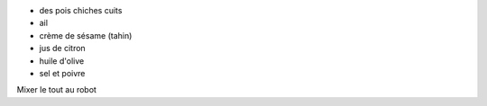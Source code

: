 .. title: Hounous
.. date: 2018-02-15
.. tags: 
.. description: Purée de pois-chiches

* des pois chiches cuits
* ail
* crème de sésame (tahin)
* jus de citron
* huile d'olive
* sel et poivre
 

Mixer le tout au robot

